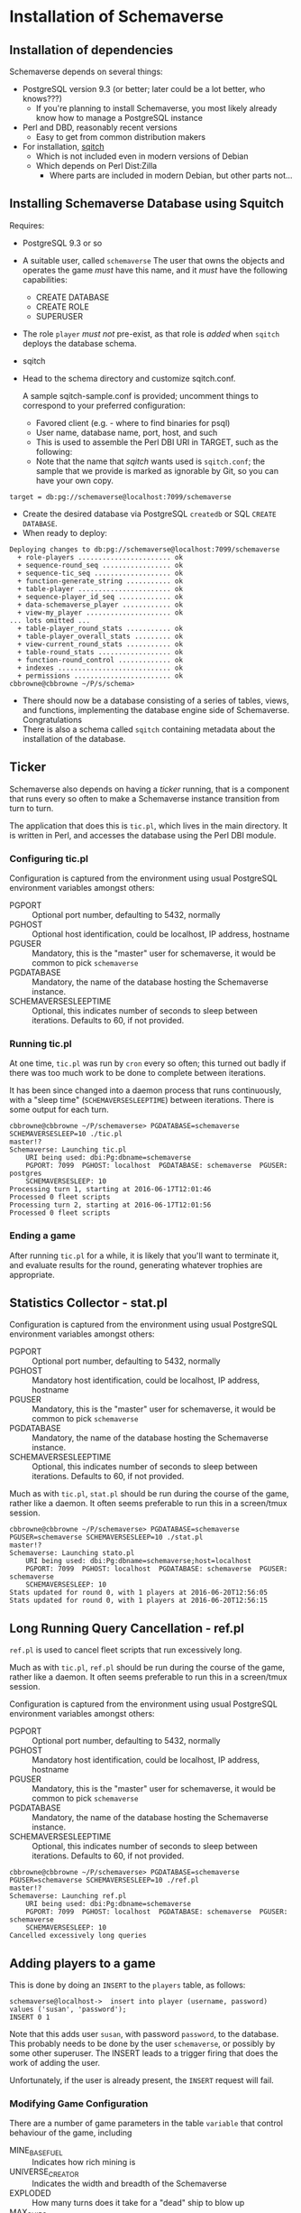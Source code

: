 * Installation of Schemaverse

** Installation of dependencies

  Schemaverse depends on several things:

  - PostgreSQL version 9.3 (or better; later could be a lot better, who knows???)
    - If you're planning to install Schemaverse, you most likely
      already know how to manage a PostgreSQL instance
  - Perl and DBD, reasonably recent versions
    - Easy to get from common distribution makers
  - For installation, [[https://github.com/theory/sqitch.git][sqitch]]
    - Which is not included even in modern versions of Debian
    - Which depends on Perl Dist:Zilla
      - Where parts are included in modern Debian, but other parts not...

** Installing Schemaverse Database using Squitch

  Requires:
   - PostgreSQL 9.3 or so
   - A suitable user, called ~schemaverse~ The user that owns the
     objects and operates the game /must/ have this name, and it
     /must/ have the following capabilities:
     - CREATE DATABASE
     - CREATE ROLE
     - SUPERUSER
   - The role ~player~ /must not/ pre-exist, as that role is /added/ when ~sqitch~ deploys the database schema.
   - sqitch
   - Head to the schema directory and customize sqitch.conf.  

     A sample sqitch-sample.conf is provided; uncomment things to
     correspond to your preferred configuration:
     - Favored client (e.g. - where to find binaries for psql)
     - User name, database name, port, host, and such
     - This is used to assemble the Perl DBI URI in TARGET, such as the following:
     - Note that the name that /sqitch/ wants used is ~sqitch.conf~;
       the sample that we provide is marked as ignorable by Git, so
       you can have your own copy.
#+BEGIN_EXAMPLE
      	target = db:pg://schemaverse@localhost:7099/schemaverse
#+END_EXAMPLE
   - Create the desired database via PostgreSQL ~createdb~ or SQL ~CREATE DATABASE~.
   - When ready to deploy:
#+BEGIN_EXAMPLE
Deploying changes to db:pg://schemaverse@localhost:7099/schemaverse
  + role-players ....................... ok
  + sequence-round_seq ................. ok
  + sequence-tic_seq ................... ok
  + function-generate_string ........... ok
  + table-player ....................... ok
  + sequence-player_id_seq ............. ok
  + data-schemaverse_player ............ ok
  + view-my_player ..................... ok
... lots omitted ...
  + table-player_round_stats ........... ok
  + table-player_overall_stats ......... ok
  + view-current_round_stats ........... ok
  + table-round_stats .................. ok
  + function-round_control ............. ok
  + indexes ............................ ok
  + permissions ........................ ok
cbbrowne@cbbrowne ~/P/s/schema>
#+END_EXAMPLE
   - There should now be a database consisting of a series of tables,
     views, and functions, implementing the database engine side of
     Schemaverse.  Congratulations
   - There is also a schema called ~sqitch~ containing metadata about the installation of the database.

** Ticker

  Schemaverse also depends on having a /ticker/ running, that is a
  component that runs every so often to make a Schemaverse instance
  transition from turn to turn.

  The application that does this is ~tic.pl~, which lives in the main
  directory.  It is written in Perl, and accesses the database using
  the Perl DBI module.

*** Configuring tic.pl

Configuration is captured from the environment using usual PostgreSQL
environment variables amongst others:

  - PGPORT :: Optional port number, defaulting to 5432, normally
  - PGHOST :: Optional host identification, could be localhost, IP address, hostname
  - PGUSER :: Mandatory, this is the "master" user for schemaverse, it would be common to pick ~schemaverse~
  - PGDATABASE :: Mandatory, the name of the database hosting the Schemaverse instance.
  - SCHEMAVERSESLEEPTIME :: Optional, this indicates number of seconds to sleep between iterations.  Defaults to 60, if not provided.

*** Running tic.pl

At one time, ~tic.pl~ was run by ~cron~ every so often; this turned
out badly if there was too much work to be done to complete between
iterations.  

It has been since changed into a daemon process that runs
continuously, with a "sleep time" (~SCHEMAVERSESLEEPTIME~) between
iterations.  There is some output for each turn.

#+BEGIN_EXAMPLE
cbbrowne@cbbrowne ~/P/schemaverse> PGDATABASE=schemaverse SCHEMAVERSESLEEP=10 ./tic.pl                                                                                                                                                                                                                                master!?
Schemaverse: Launching tic.pl
    URI being used: dbi:Pg:dbname=schemaverse
    PGPORT: 7099  PGHOST: localhost  PGDATABASE: schemaverse  PGUSER: postgres
    SCHEMAVERSESLEEP: 10 
Processing turn 1, starting at 2016-06-17T12:01:46
Processed 0 fleet scripts
Processing turn 2, starting at 2016-06-17T12:01:56
Processed 0 fleet scripts
#+END_EXAMPLE

*** Ending a game

After running ~tic.pl~ for a while, it is likely that you'll want to
terminate it, and evaluate results for the round, generating whatever
trophies are appropriate.

** Statistics Collector - stat.pl

Configuration is captured from the environment using usual PostgreSQL
environment variables amongst others:

  - PGPORT :: Optional port number, defaulting to 5432, normally
  - PGHOST :: Mandatory host identification, could be localhost, IP address, hostname
  - PGUSER :: Mandatory, this is the "master" user for schemaverse, it would be common to pick ~schemaverse~
  - PGDATABASE :: Mandatory, the name of the database hosting the Schemaverse instance.
  - SCHEMAVERSESLEEPTIME :: Optional, this indicates number of seconds to sleep between iterations.  Defaults to 60, if not provided.

Much as with ~tic.pl~, ~stat.pl~ should be run during the course of
the game, rather like a daemon.  It often seems preferable to run this
in a screen/tmux session.

#+BEGIN_EXAMPLE
cbbrowne@cbbrowne ~/P/schemaverse> PGDATABASE=schemaverse PGUSER=schemaverse SCHEMAVERSESLEEP=10 ./stat.pl                                                                                                                                                                                                            master!?
Schemaverse: Launching stato.pl
    URI being used: dbi:Pg:dbname=schemaverse;host=localhost
    PGPORT: 7099  PGHOST: localhost  PGDATABASE: schemaverse  PGUSER: schemaverse
    SCHEMAVERSESLEEP: 10 
Stats updated for round 0, with 1 players at 2016-06-20T12:56:05
Stats updated for round 0, with 1 players at 2016-06-20T12:56:15
#+END_EXAMPLE


** Long Running Query Cancellation - ref.pl

~ref.pl~ is used to cancel fleet scripts that run excessively long.

Much as with ~tic.pl~, ~ref.pl~ should be run during the course of
the game, rather like a daemon.  It often seems preferable to run this
in a screen/tmux session.

Configuration is captured from the environment using usual PostgreSQL
environment variables amongst others:

  - PGPORT :: Optional port number, defaulting to 5432, normally
  - PGHOST :: Mandatory host identification, could be localhost, IP address, hostname
  - PGUSER :: Mandatory, this is the "master" user for schemaverse, it would be common to pick ~schemaverse~
  - PGDATABASE :: Mandatory, the name of the database hosting the Schemaverse instance.
  - SCHEMAVERSESLEEPTIME :: Optional, this indicates number of seconds to sleep between iterations.  Defaults to 60, if not provided.

#+BEGIN_EXAMPLE
cbbrowne@cbbrowne ~/P/schemaverse> PGDATABASE=schemaverse PGUSER=schemaverse SCHEMAVERSESLEEP=10 ./ref.pl                                                                                                                                                                                                             master!?
Schemaverse: Launching ref.pl
    URI being used: dbi:Pg:dbname=schemaverse
    PGPORT: 7099  PGHOST: localhost  PGDATABASE: schemaverse  PGUSER: schemaverse
    SCHEMAVERSESLEEP: 10 
Cancelled excessively long queries
#+END_EXAMPLE

** Adding players to a game

This is done by doing an ~INSERT~ to the ~players~ table, as follows:

#+BEGIN_EXAMPLE
schemaverse@localhost->  insert into player (username, password) values ('susan', 'password');
INSERT 0 1
#+END_EXAMPLE

Note that this adds user ~susan~, with password ~password~, to the
database.  This probably needs to be done by the user ~schemaverse~,
or possibly by some other superuser.  The INSERT leads to a trigger
firing that does the work of adding the user.

Unfortunately, if the user is already present, the ~INSERT~ request
will fail.

*** Modifying Game Configuration

There are a number of game parameters in the table ~variable~ that
control behaviour of the game, including

  - MINE_BASE_FUEL :: Indicates how rich mining is
  - UNIVERSE_CREATOR :: Indicates the width and breadth of the Schemaverse
  - EXPLODED :: How many turns does it take for a "dead" ship to blow up
  - MAX_SHIPS :: How many ships each player is permitted to create
  - MAX_SHIP_SKILL :: Maximum total improvements  to a ship
  - Various MAX_SHIP_... :: Other limits to ship improvements
  - DEFENSE_EFFICIENCY :: How attack interacts with defense

More of the game probably ought to be parameterized, such as:
  - Default numbers of planets (hard coded as 500)
